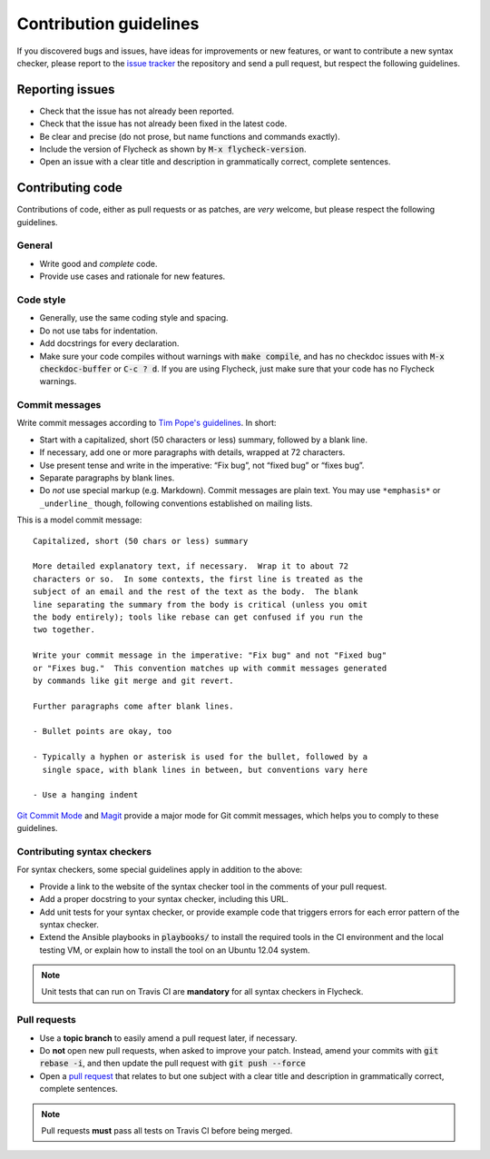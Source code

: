 =========================
 Contribution guidelines
=========================

.. default-role:: code

If you discovered bugs and issues, have ideas for improvements or new features,
or want to contribute a new syntax checker, please report to the `issue
tracker`_ the repository and send a pull request, but respect the following
guidelines.

.. _reporting-issues:

Reporting issues
================

- Check that the issue has not already been reported.
- Check that the issue has not already been fixed in the latest code.
- Be clear and precise (do not prose, but name functions and commands exactly).
- Include the version of Flycheck as shown by `M-x flycheck-version`.
- Open an issue with a clear title and description in grammatically correct,
  complete sentences.

.. _contributing-code:

Contributing code
=================

Contributions of code, either as pull requests or as patches, are *very*
welcome, but please respect the following guidelines.

General
-------

- Write good and *complete* code.
- Provide use cases and rationale for new features.

Code style
----------

- Generally, use the same coding style and spacing.
- Do not use tabs for indentation.
- Add docstrings for every declaration.
- Make sure your code compiles without warnings with `make compile`, and has no
  checkdoc issues with `M-x checkdoc-buffer` or `C-c ? d`.  If you are using
  Flycheck, just make sure that your code has no Flycheck warnings.

Commit messages
---------------

Write commit messages according to `Tim Pope's guidelines`_. In short:

- Start with a capitalized, short (50 characters or less) summary, followed by a
  blank line.
- If necessary, add one or more paragraphs with details, wrapped at 72
  characters.
- Use present tense and write in the imperative: “Fix bug”, not “fixed bug” or
  “fixes bug”.
- Separate paragraphs by blank lines.
- Do *not* use special markup (e.g. Markdown).  Commit messages are plain text.
  You may use ``*emphasis*`` or ``_underline_`` though, following conventions
  established on mailing lists.

This is a model commit message::

    Capitalized, short (50 chars or less) summary

    More detailed explanatory text, if necessary.  Wrap it to about 72
    characters or so.  In some contexts, the first line is treated as the
    subject of an email and the rest of the text as the body.  The blank
    line separating the summary from the body is critical (unless you omit
    the body entirely); tools like rebase can get confused if you run the
    two together.

    Write your commit message in the imperative: "Fix bug" and not "Fixed bug"
    or "Fixes bug."  This convention matches up with commit messages generated
    by commands like git merge and git revert.

    Further paragraphs come after blank lines.

    - Bullet points are okay, too

    - Typically a hyphen or asterisk is used for the bullet, followed by a
      single space, with blank lines in between, but conventions vary here

    - Use a hanging indent

`Git Commit Mode`_ and Magit_ provide a major mode for Git commit messages,
which helps you to comply to these guidelines.

.. _contributing-syntax-checkers:

Contributing syntax checkers
----------------------------

For syntax checkers, some special guidelines apply in addition to the above:

- Provide a link to the website of the syntax checker tool in the comments of
  your pull request.
- Add a proper docstring to your syntax checker, including this URL.
- Add unit tests for your syntax checker, or provide example code that triggers
  errors for each error pattern of the syntax checker.
- Extend the Ansible playbooks in `playbooks/` to install the required tools in
  the CI environment and the local testing VM, or explain how to install the
  tool on an Ubuntu 12.04 system.

.. note::

   Unit tests that can run on Travis CI are **mandatory** for all syntax
   checkers in Flycheck.

.. _pull requests:

Pull requests
-------------

- Use a **topic branch** to easily amend a pull request later, if necessary.
- Do **not** open new pull requests, when asked to improve your patch.  Instead,
  amend your commits with `git rebase -i`, and then update the pull request with
  `git push --force`
- Open a `pull request`_ that relates to but one subject with a clear title and
  description in grammatically correct, complete sentences.

.. note::

   Pull requests **must** pass all tests on Travis CI before being merged.

.. _issue tracker: https://github.com/flycheck/flycheck/issues
.. _Tim Pope's guidelines: http://tbaggery.com/2008/04/19/a-note-about-git-commit-messages.html
.. _Git Commit Mode: https://github.com/magit/git-modes/
.. _Magit: https://github.com/magit/magit/
.. _pull request: https://help.github.com/articles/using-pull-requests
